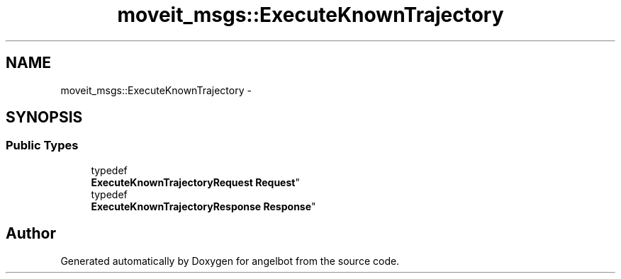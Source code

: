 .TH "moveit_msgs::ExecuteKnownTrajectory" 3 "Sat Jul 9 2016" "angelbot" \" -*- nroff -*-
.ad l
.nh
.SH NAME
moveit_msgs::ExecuteKnownTrajectory \- 
.SH SYNOPSIS
.br
.PP
.SS "Public Types"

.in +1c
.ti -1c
.RI "typedef 
.br
\fBExecuteKnownTrajectoryRequest\fP \fBRequest\fP"
.br
.ti -1c
.RI "typedef 
.br
\fBExecuteKnownTrajectoryResponse\fP \fBResponse\fP"
.br
.in -1c

.SH "Author"
.PP 
Generated automatically by Doxygen for angelbot from the source code\&.
